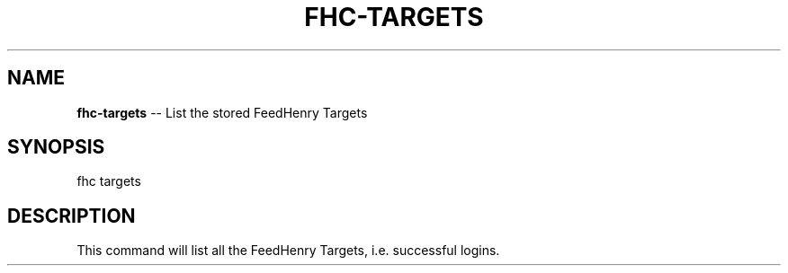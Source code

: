 .\" Generated with Ronnjs/v0.1
.\" http://github.com/kapouer/ronnjs/
.
.TH "FHC\-TARGETS" "1" "September 2011" "" ""
.
.SH "NAME"
\fBfhc-targets\fR \-\- List the stored FeedHenry Targets
.
.SH "SYNOPSIS"
.
.nf
fhc targets
.
.fi
.
.SH "DESCRIPTION"
This command will list all the FeedHenry Targets, i\.e\. successful logins\. 

